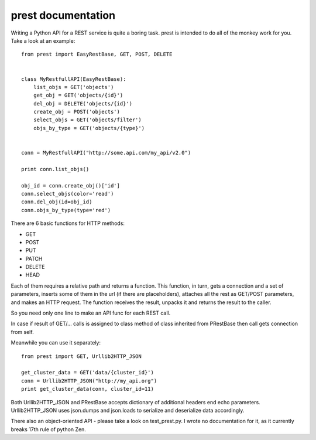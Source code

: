 prest documentation
===================

Writing a Python API for a REST service is quite a boring task.
prest is intended to do all of the monkey work for you. Take
a look at an example: ::

	from prest import EasyRestBase, GET, POST, DELETE


	class MyRestfullAPI(EasyRestBase):
	    list_objs = GET('objects')
	    get_obj = GET('objects/{id}')
	    del_obj = DELETE('objects/{id}')
	    create_obj = POST('objects')
	    select_objs = GET('objects/filter')
	    objs_by_type = GET('objects/{type}')


	conn = MyRestfullAPI("http://some.api.com/my_api/v2.0")

	print conn.list_objs()

	obj_id = conn.create_obj()['id']
	conn.select_objs(color='read')
	conn.del_obj(id=obj_id)
	conn.objs_by_type(type='red')


There are 6 basic functions for HTTP methods:

- GET
- POST
- PUT
- PATCH
- DELETE
- HEAD

Each of them
requires a relative path and returns a function. This 
function, in turn, gets a connection and a set of 
parameters, inserts some of them in the url (if there are placeholders), 
attaches all the rest as GET/POST parameters, and makes 
an HTTP request. The function receives the result, unpacks it and returns the result to the caller.

So you need only one line to make an API func for 
each REST call.
	
In case if result of GET/... calls is assigned to
class method of class inherited from PRestBase
then call gets connection from self. 

Meanwhile you can use it separately::

	from prest import GET, Urllib2HTTP_JSON

	get_cluster_data = GET('data/{cluster_id}')
	conn = Urllib2HTTP_JSON("http://my_api.org")
	print get_cluster_data(conn, cluster_id=11)


Both Urllib2HTTP_JSON and PRestBase
accepts dictionary of additional headers end echo
parameters. Urllib2HTTP_JSON uses json.dumps and 
json.loads to serialize and deserialize data accordingly.

There also an object-oriented API - please take
a look on test_prest.py. I wrote no documentation 
for it, as it currently breaks 17th rule of python Zen.

